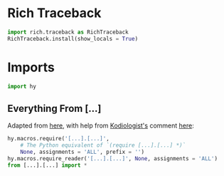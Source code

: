 #+property: header-args:py+ :tangle yes

* Rich Traceback

#+begin_src py
import rich.traceback as RichTraceback
RichTraceback.install(show_locals = True)
#+end_src

* Imports

#+begin_src py
import hy
#+end_src

# TODO: Change this!
** Everything From [...]

Adapted from [[https://github.com/hylang/hyrule/blob/master/hyrule/__init__.py][here]],
with help from [[https://stackoverflow.com/users/1451346/kodiologist][Kodiologist's]] comment
[[https://stackoverflow.com/questions/73030667/init-py-for-hy-modules-with-relative-imports#comment128994796_73030667][here]]:

# TODO: Change this!
#+begin_src py
hy.macros.require('[...].[...]',
    # The Python equivalent of `(require [...].[...] *)`
    None, assignments = 'ALL', prefix = '')
hy.macros.require_reader('[...].[...]', None, assignments = 'ALL')
from [...].[...] import *
#+end_src
